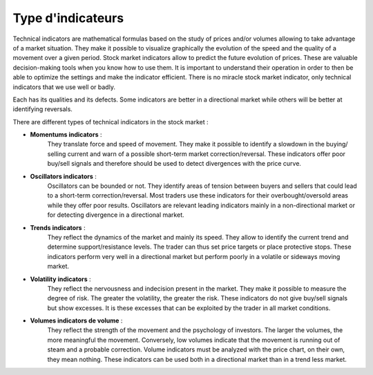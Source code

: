 
==================
Type d'indicateurs
==================

Technical indicators are mathematical formulas based on the study of prices and/or volumes allowing to take advantage of a market situation.
They make it possible to visualize graphically the evolution of the speed and the quality of a movement over a given period. Stock market indicators allow
to predict the future evolution of prices. These are valuable decision-making tools when you know how to use them. It is important to understand
their operation in order to then be able to optimize the settings and make the indicator efficient. There is no miracle stock market indicator, only
technical indicators that we use well or badly.

Each has its qualities and its defects. Some indicators are better in a directional market while others will be better at identifying reversals.

There are different types of technical indicators in the stock market :

* **Momentums indicators** :
    They translate force and speed of movement. They make it possible to identify a slowdown in the buying/ selling current
    and warn of a possible short-term market correction/reversal. These indicators offer poor buy/sell signals
    and therefore should be used to detect divergences with the price curve.

* **Oscillators indicators** :
    Oscillators can be bounded or not. They identify areas of tension between buyers and sellers
    that could lead to a short-term correction/reversal. Most traders use these indicators for their overbought/oversold areas
    while they offer poor results. Oscillators are relevant leading indicators mainly in a non-directional market
    or for detecting divergence in a directional market.

* **Trends indicators** :
    They reflect the dynamics of the market and mainly its speed. They allow to identify the current trend
    and determine support/resistance levels. The trader can thus set price targets or place protective stops.
    These indicators perform very well in a directional market but perform poorly in a volatile or sideways moving market.

* **Volatility indicators** :
    They reflect the nervousness and indecision present in the market. They make it possible to measure the degree of risk.
    The greater the volatility, the greater the risk. These indicators do not give buy/sell signals but show excesses.
    It is these excesses that can be exploited by the trader in all market conditions.

* **Volumes indicators de volume** :
     They reflect the strength of the movement and the psychology of investors. The larger the volumes, the more meaningful the movement.
     Conversely, low volumes indicate that the movement is running out of steam and a probable correction. Volume indicators must be analyzed
     with the price chart, on their own, they mean nothing. These indicators can be used both in a directional market
     than in a trend less market.

